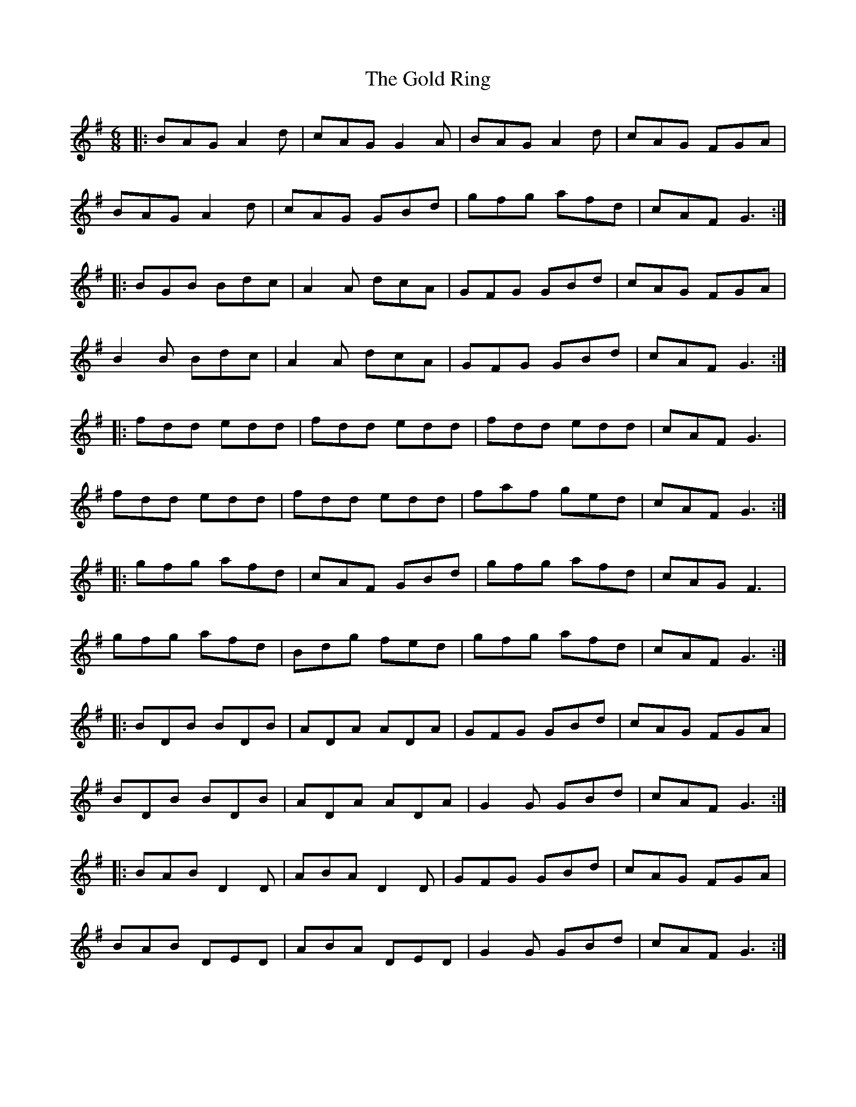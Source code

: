 X: 15664
T: Gold Ring, The
R: jig
M: 6/8
K: Gmajor
|:BAG A2d|cAG G2A|BAG A2d|cAG FGA|
BAG A2d|cAG GBd|gfg afd|cAF G3:|
|:BGB Bdc|A2A dcA|GFG GBd|cAG FGA|
B2B Bdc|A2A dcA|GFG GBd|cAF G3:|
|:fdd edd|fdd edd|fdd edd|cAF G3|
fdd edd|fdd edd|faf ged|cAF G3:|
|:gfg afd|cAF GBd|gfg afd|cAG F3|
gfg afd|Bdg fed|gfg afd|cAF G3:|
|:BDB BDB|ADA ADA|GFG GBd|cAG FGA|
BDB BDB|ADA ADA|G2G GBd|cAF G3:|
|:BAB D2D|ABA D2D|GFG GBd|cAG FGA|
BAB DED|ABA DED|G2G GBd|cAF G3:|

